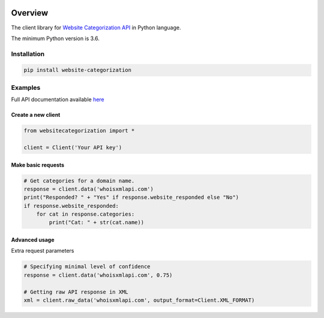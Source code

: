 .. image:: https://img.shields.io/badge/License-MIT-green.svg
    :alt: website-categorization-py license
    :target: https://opensource.org/licenses/MIT

.. image:: https://img.shields.io/pypi/v/website-categorization.svg
    :alt: website-categorizations-py release
    :target: https://pypi.org/project/website-categorization

.. image:: https://github.com/whois-api-llc/website-categorization-py/workflows/Build/badge.svg
    :alt: website-categorization-py build
    :target: https://github.com/whois-api-llc/website-categorization-py/actions

========
Overview
========

The client library for
`Website Categorization API <https://website-categorization.whoisxmlapi.com/>`_
in Python language.

The minimum Python version is 3.6.

Installation
============

.. code-block:: shell

    pip install website-categorization

Examples
========

Full API documentation available `here <https://website-categorization.whoisxmlapi.com/api/documentation/v3/making-requests>`_

Create a new client
-------------------

.. code-block:: python

    from websitecategorization import *

    client = Client('Your API key')

Make basic requests
-------------------

.. code-block:: python

    # Get categories for a domain name.
    response = client.data('whoisxmlapi.com')
    print("Responded? " + "Yes" if response.website_responded else "No")
    if response.website_responded:
        for cat in response.categories:
            print("Cat: " + str(cat.name))

Advanced usage
-------------------

Extra request parameters

.. code-block:: python

    # Specifying minimal level of confidence
    response = client.data('whoisxmlapi.com', 0.75)

    # Getting raw API response in XML
    xml = client.raw_data('whoisxmlapi.com', output_format=Client.XML_FORMAT)
